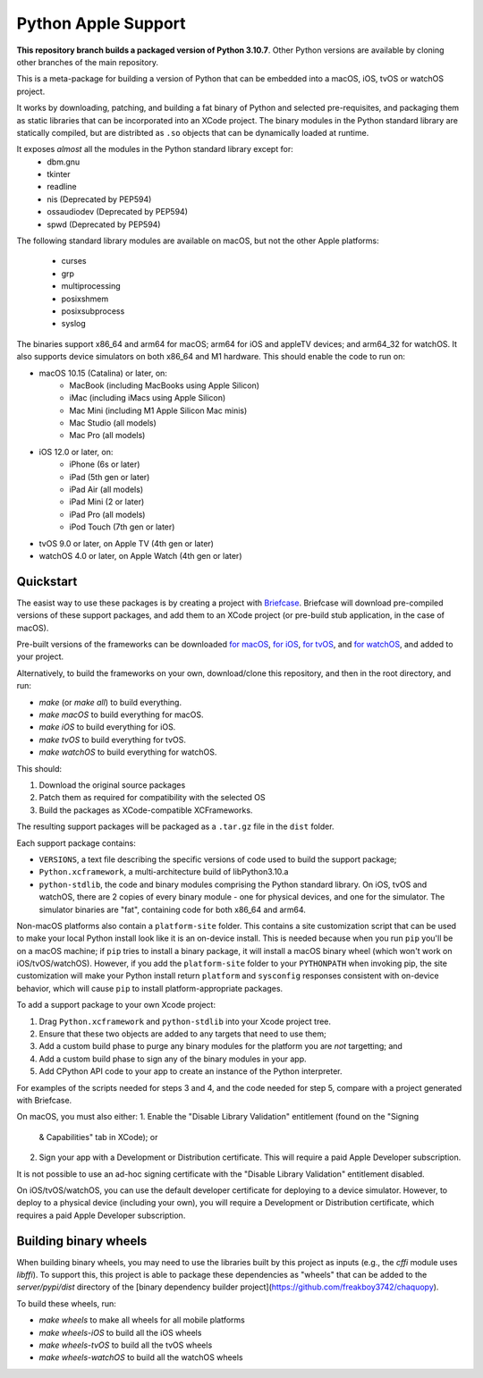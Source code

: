 Python Apple Support
====================

**This repository branch builds a packaged version of Python 3.10.7**.
Other Python versions are available by cloning other branches of the main
repository.

This is a meta-package for building a version of Python that can be embedded
into a macOS, iOS, tvOS or watchOS project.

It works by downloading, patching, and building a fat binary of Python and
selected pre-requisites, and packaging them as static libraries that can be
incorporated into an XCode project. The binary modules in the Python standard
library are statically compiled, but are distribted as ``.so`` objects that
can be dynamically loaded at runtime.

It exposes *almost* all the modules in the Python standard library except for:
    * dbm.gnu
    * tkinter
    * readline
    * nis (Deprecated by PEP594)
    * ossaudiodev (Deprecated by PEP594)
    * spwd (Deprecated by PEP594)

The following standard library modules are available on macOS, but not the other
Apple platforms:
    * curses
    * grp
    * multiprocessing
    * posixshmem
    * posixsubprocess
    * syslog

The binaries support x86_64 and arm64 for macOS; arm64 for iOS and appleTV
devices; and arm64_32 for watchOS. It also supports device simulators on both
x86_64 and M1 hardware. This should enable the code to run on:

* macOS 10.15 (Catalina) or later, on:
    * MacBook (including MacBooks using Apple Silicon)
    * iMac (including iMacs using Apple Silicon)
    * Mac Mini (including M1 Apple Silicon Mac minis)
    * Mac Studio (all models)
    * Mac Pro (all models)
* iOS 12.0 or later, on:
    * iPhone (6s or later)
    * iPad (5th gen or later)
    * iPad Air (all models)
    * iPad Mini (2 or later)
    * iPad Pro (all models)
    * iPod Touch (7th gen or later)
* tvOS 9.0 or later, on Apple TV (4th gen or later)
* watchOS 4.0 or later, on Apple Watch (4th gen or later)

Quickstart
----------

The easist way to use these packages is by creating a project with `Briefcase
<https://github.com/beeware/briefcase>`__. Briefcase will download pre-compiled
versions of these support packages, and add them to an XCode project (or
pre-build stub application, in the case of macOS).

Pre-built versions of the frameworks can be downloaded `for macOS`_, `for
iOS`_, `for tvOS`_, and `for watchOS`_, and added to your project.

Alternatively, to build the frameworks on your own, download/clone this
repository, and then in the root directory, and run:

* `make` (or `make all`) to build everything.
* `make macOS` to build everything for macOS.
* `make iOS` to build everything for iOS.
* `make tvOS` to build everything for tvOS.
* `make watchOS` to build everything for watchOS.

This should:

1. Download the original source packages
2. Patch them as required for compatibility with the selected OS
3. Build the packages as XCode-compatible XCFrameworks.

The resulting support packages will be packaged as a ``.tar.gz`` file
in the ``dist`` folder.

Each support package contains:

* ``VERSIONS``, a text file describing the specific versions of code used to
  build the support package;
* ``Python.xcframework``, a multi-architecture build of libPython3.10.a
* ``python-stdlib``, the code and binary modules comprising the Python standard
  library. On iOS, tvOS and watchOS, there are 2 copies of every binary module -
  one for physical devices, and one for the simulator. The simulator binaries
  are "fat", containing code for both x86_64 and arm64.

Non-macOS platforms also contain a ``platform-site`` folder. This contains a
site customization script that can be used to make your local Python install
look like it is an on-device install. This is needed because when you run
``pip`` you'll be on a macOS machine; if ``pip`` tries to install a binary
package, it will install a macOS binary wheel (which won't work on
iOS/tvOS/watchOS). However, if you add the ``platform-site`` folder to your
``PYTHONPATH`` when invoking pip, the site customization will make your Python
install return ``platform`` and ``sysconfig`` responses consistent with
on-device behavior, which will cause ``pip`` to install platform-appropriate
packages.

To add a support package to your own Xcode project:

1. Drag ``Python.xcframework`` and ``python-stdlib`` into your Xcode project
   tree.
2. Ensure that these two objects are added to any targets that need to use
   them;
3. Add a custom build phase to purge any binary modules for the platform you are
   *not* targetting; and
4. Add a custom build phase to sign any of the binary modules in your app.
5. Add CPython API code to your app to create an instance of the Python
   interpreter.

For examples of the scripts needed for steps 3 and 4, and the code needed for
step 5, compare with a project generated with Briefcase.

On macOS, you must also either:
1. Enable the "Disable Library Validation" entitlement (found on the "Signing
   & Capabilities" tab in XCode); or
2. Sign your app with a Development or Distribution certificate. This will
   require a paid Apple Developer subscription.

It is not possible to use an ad-hoc signing certificate with the "Disable
Library Validation" entitlement disabled.

On iOS/tvOS/watchOS, you can use the default developer certificate for deploying
to a device simulator. However, to deploy to a physical device (including your
own), you will require a Development or Distribution certificate, which requires
a paid Apple Developer subscription.

Building binary wheels
----------------------

When building binary wheels, you may need to use the libraries built by this
project as inputs (e.g., the `cffi` module uses `libffi`). To support this, this
project is able to package these dependencies as "wheels" that can be added to
the `server/pypi/dist` directory of the [binary dependency builder
project](https://github.com/freakboy3742/chaquopy).

To build these wheels, run:

* `make wheels` to make all wheels for all mobile platforms
* `make wheels-iOS` to build all the iOS wheels
* `make wheels-tvOS` to build all the tvOS wheels
* `make wheels-watchOS` to build all the watchOS wheels

.. _for macOS: https://briefcase-support.org/python?platform=macOS&version=3.10
.. _for iOS: https://briefcase-support.org/python?platform=iOS&version=3.10
.. _for tvOS: https://briefcase-support.org/python?platform=tvOS&version=3.10
.. _for watchOS: https://briefcase-support.org/python?platform=watchOS&version=3.10
